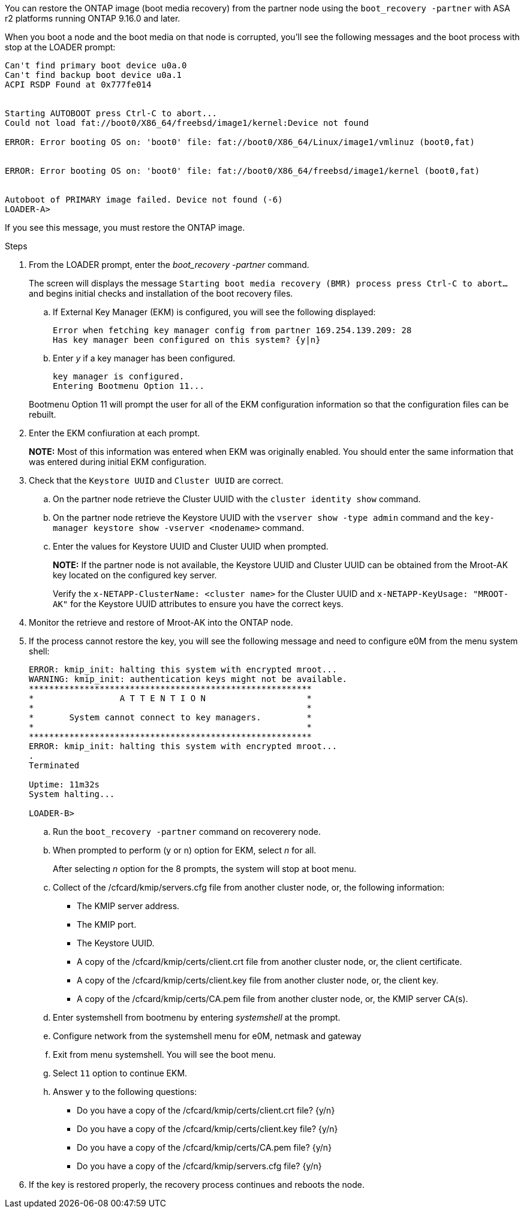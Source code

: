 You can restore the ONTAP image (boot media recovery) from the partner node using the `boot_recovery -partner` with ASA r2 platforms running ONTAP 9.16.0 and later. 

When you boot a node and the boot media on that node is corrupted, you'll see the following messages and the boot process with stop at the LOADER prompt:

....

Can't find primary boot device u0a.0
Can't find backup boot device u0a.1
ACPI RSDP Found at 0x777fe014
 
 
Starting AUTOBOOT press Ctrl-C to abort...
Could not load fat://boot0/X86_64/freebsd/image1/kernel:Device not found
 
ERROR: Error booting OS on: 'boot0' file: fat://boot0/X86_64/Linux/image1/vmlinuz (boot0,fat)
 
 
ERROR: Error booting OS on: 'boot0' file: fat://boot0/X86_64/freebsd/image1/kernel (boot0,fat)
 
 
Autoboot of PRIMARY image failed. Device not found (-6)
LOADER-A>
....

If you see this message, you must restore the ONTAP image.

.Steps

. From the LOADER prompt, enter the _boot_recovery -partner_ command.
+
The screen will displays the message `Starting boot media recovery (BMR) process press Ctrl-C to abort...` and begins initial checks and installation of the boot recovery files.  

+
.. If External Key Manager (EKM) is configured, you will see the following displayed:
+

....
Error when fetching key manager config from partner 169.254.139.209: 28
Has key manager been configured on this system? {y|n}
....

.. Enter _y_ if a key manager has been configured.

+ 
....
key manager is configured.
Entering Bootmenu Option 11...
....

+
Bootmenu Option 11 will prompt the user for all of the EKM configuration information so that the configuration files can be rebuilt.


. Enter the EKM confiuration at each prompt.
+
*NOTE:* Most of this information was entered when EKM was originally enabled. You should enter the same information that was entered during initial EKM configuration. 
+

. Check that the `Keystore UUID` and `Cluster UUID` are correct. 
.. On the partner node retrieve the Cluster UUID with the  `cluster identity show` command.
.. On the partner node retrieve the Keystore UUID with the `vserver show -type admin` command and the `key-manager keystore show -vserver <nodename>` command.
.. Enter the values for Keystore UUID and Cluster UUID when prompted.
+
*NOTE:* If the partner node is not available, the Keystore UUID and Cluster UUID can be obtained from the Mroot-AK key located on the configured key server.
+
Verify the `x-NETAPP-ClusterName: <cluster name>` for the Cluster UUID and `x-NETAPP-KeyUsage: "MROOT-AK"` for the Keystore UUID attributes to ensure you have the correct keys.

. Monitor the retrieve and restore of Mroot-AK into the ONTAP node.
. If the process cannot restore the key, you will see the following message and need to configure e0M from the menu system shell: 
+

....
ERROR: kmip_init: halting this system with encrypted mroot...
WARNING: kmip_init: authentication keys might not be available.
********************************************************
*                 A T T E N T I O N                    *
*                                                      *
*       System cannot connect to key managers.         *
*                                                      *
********************************************************
ERROR: kmip_init: halting this system with encrypted mroot...
.
Terminated
 
Uptime: 11m32s
System halting...
 
LOADER-B>

....


.. Run the `boot_recovery -partner` command on recoverery node.
.. When prompted to perform (y or n) option for EKM, select _n_ for all. 
+
After selecting _n_ option for the 8 prompts, the system will stop at boot menu.
+

.. Collect of the /cfcard/kmip/servers.cfg file from another cluster node, or, the following information:

* The KMIP server address.
* The KMIP port.
* The Keystore UUID.
* A copy of the /cfcard/kmip/certs/client.crt file from another cluster node, or, the client certificate.
* A copy of the /cfcard/kmip/certs/client.key file from another cluster node, or, the client key.
* A copy of the /cfcard/kmip/certs/CA.pem file from another cluster node, or, the KMIP server CA(s).
.. Enter systemshell from bootmenu by entering _systemshell_ at the prompt.
.. Configure network from the systemshell menu for e0M, netmask and gateway
.. Exit from menu systemshell.  You will see the boot menu.
.. Select `11` option to continue EKM.
.. Answer `y` to the following questions:

* Do you have a copy of the /cfcard/kmip/certs/client.crt file? {y/n} 
* Do you have a copy of the /cfcard/kmip/certs/client.key file? {y/n} 
* Do you have a copy of the /cfcard/kmip/certs/CA.pem file? {y/n} 
* Do you have a copy of the /cfcard/kmip/servers.cfg file? {y/n} 

. If the key is restored properly, the recovery process continues and reboots the node.


